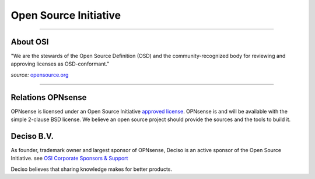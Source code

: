 ======================
Open Source Initiative
======================

.. image:: ./images/osi_standard_logo.png
    :width: 25%

-----------------------

---------
About OSI
---------
"We are the stewards of the Open Source Definition (OSD) and the
community-recognized body for reviewing and approving licenses as OSD-conformant."

*source:* `opensource.org <http://opensource.org/about>`__

-----------------------

------------------
Relations OPNsense
------------------
OPNsense is licensed under an Open Source Initiative `approved license <http://opensource.org/licenses>`__. OPNsense
is and will be available with the simple 2-clause BSD license. We believe an
open source project should provide the sources and the tools to build it.

-----------
Deciso B.V.
-----------
As founder, trademark owner and largest sponsor of OPNsense, Deciso is an active
sponsor of the Open Source Initiative. see `OSI Corporate Sponsors & Support <http://opensource.org/sponsors>`__

Deciso believes that sharing knowledge makes for better products.
